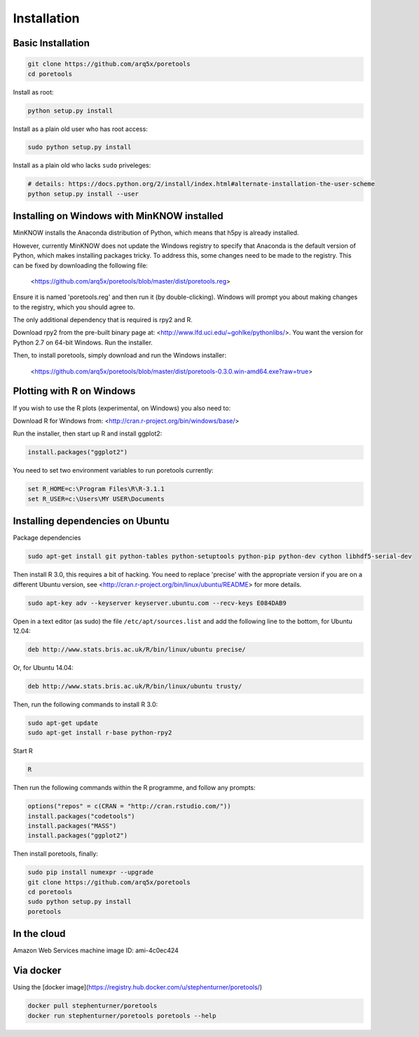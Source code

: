 ############
Installation
############


====================
Basic Installation
====================
.. code-block:: bash

	git clone https://github.com/arq5x/poretools
	cd poretools

Install as root:

.. code-block:: bash

	python setup.py install

Install as a plain old user who has root access:

.. code-block:: bash

	sudo python setup.py install

Install as a plain old who lacks ``sudo`` priveleges:

.. code-block:: bash

	# details: https://docs.python.org/2/install/index.html#alternate-installation-the-user-scheme
	python setup.py install --user

=================================
Installing on Windows with MinKNOW installed
=================================

MinKNOW installs the Anaconda distribution of Python, which means that h5py is already installed.

However, currently MinKNOW does not update the Windows registry to specify that Anaconda is the default version of Python, which makes installing packages tricky. To address this, some changes need to be made to the registry. This can be fixed by downloading the following file:

	<https://github.com/arq5x/poretools/blob/master/dist/poretools.reg>

Ensure it is named 'poretools.reg' and then run it (by double-clicking). Windows will prompt you about making changes to the registry, which you should agree to.

The only additional dependency that is required is rpy2 and R.

Download rpy2 from the pre-built binary page at: <http://www.lfd.uci.edu/~gohlke/pythonlibs/>. You want the version for Python 2.7 on 64-bit Windows. Run the installer.

Then, to install poretools, simply download and run the Windows installer:

        <https://github.com/arq5x/poretools/blob/master/dist/poretools-0.3.0.win-amd64.exe?raw=true>

==================================
Plotting with R on Windows
==================================

If you wish to use the R plots (experimental, on Windows) you also need to:

Download R for Windows from: <http://cran.r-project.org/bin/windows/base/>

Run the installer, then start up R and install ggplot2:

.. code-block:: R

	install.packages("ggplot2")

You need to set two environment variables to run poretools currently:

.. code-block:: bash

	set R_HOME=c:\Program Files\R\R-3.1.1
	set R_USER=c:\Users\MY USER\Documents

=================================
Installing dependencies on Ubuntu
=================================

Package dependencies

.. code-block:: bash

	sudo apt-get install git python-tables python-setuptools python-pip python-dev cython libhdf5-serial-dev

Then install R 3.0, this requires a bit of hacking. You need to replace 'precise' with the appropriate version if you are on a different Ubuntu version, see <http://cran.r-project.org/bin/linux/ubuntu/README> for more details.

.. code-block:: bash

	sudo apt-key adv --keyserver keyserver.ubuntu.com --recv-keys E084DAB9

Open in a text editor (as sudo) the file ``/etc/apt/sources.list`` and add the following line to the bottom, for Ubuntu 12.04:

.. code-block:: bash

	deb http://www.stats.bris.ac.uk/R/bin/linux/ubuntu precise/

Or, for Ubuntu 14.04:

.. code-block:: bash

	deb http://www.stats.bris.ac.uk/R/bin/linux/ubuntu trusty/ 

Then, run the following commands to install R 3.0:

.. code-block:: bash

	sudo apt-get update
	sudo apt-get install r-base python-rpy2

Start R

.. code-block:: bash

	R

Then run the following commands within the R programme, and follow any prompts:

.. code-block:: R

	options("repos" = c(CRAN = "http://cran.rstudio.com/"))
	install.packages("codetools")
	install.packages("MASS")
	install.packages("ggplot2")

Then install poretools, finally:

.. code-block:: bash

	sudo pip install numexpr --upgrade
	git clone https://github.com/arq5x/poretools
	cd poretools
	sudo python setup.py install
	poretools

============
In the cloud
============

Amazon Web Services machine image ID: ami-4c0ec424

==========
Via docker
==========

Using the [docker image](https://registry.hub.docker.com/u/stephenturner/poretools/)

.. code-block:: bash

	docker pull stephenturner/poretools
	docker run stephenturner/poretools poretools --help
